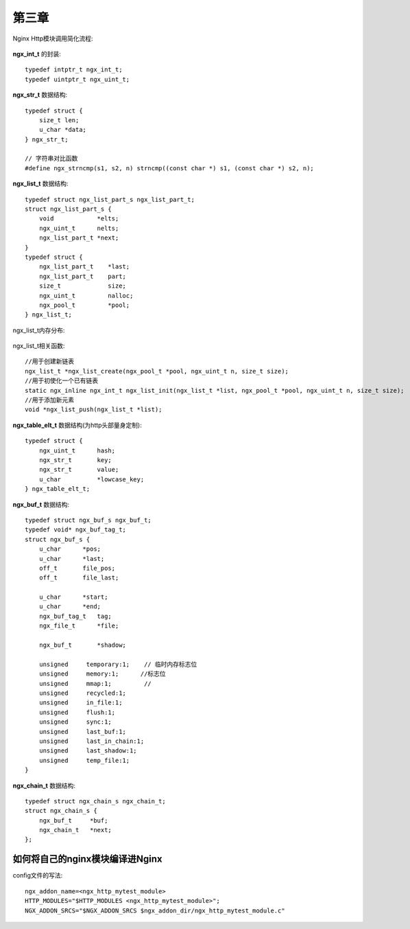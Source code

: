 第三章
================

Nginx Http模块调用简化流程:

.. figure:: ../../image/book_module_chapter_3-1.png
   :width: 100%

**ngx_int_t** 的封装::

  typedef intptr_t ngx_int_t;
  typedef uintptr_t ngx_uint_t;

**ngx_str_t** 数据结构::

    typedef struct {
        size_t len;
        u_char *data;
    } ngx_str_t;

    // 字符串对比函数
    #define ngx_strncmp(s1, s2, n) strncmp((const char *) s1, (const char *) s2, n);

**ngx_list_t** 数据结构::

    typedef struct ngx_list_part_s ngx_list_part_t;
    struct ngx_list_part_s {
        void            *elts;
        ngx_uint_t      nelts;
        ngx_list_part_t *next;
    }
    typedef struct {
        ngx_list_part_t    *last;
        ngx_list_part_t    part;
        size_t             size;
        ngx_uint_t         nalloc;
        ngx_pool_t         *pool;
    } ngx_list_t;

ngx_list_t内存分布:

.. figure:: ../../image/book_module_chapter_3-2.png
   :width: 100%

ngx_list_t相关函数::

    //用于创建新链表
    ngx_list_t *ngx_list_create(ngx_pool_t *pool, ngx_uint_t n, size_t size);
    //用于初使化一个已有链表
    static ngx_inline ngx_int_t ngx_list_init(ngx_list_t *list, ngx_pool_t *pool, ngx_uint_t n, size_t size);
    //用于添加新元素
    void *ngx_list_push(ngx_list_t *list);

**ngx_table_elt_t** 数据结构(为http头部量身定制)::

    typedef struct {
        ngx_uint_t      hash;
        ngx_str_t       key;
        ngx_str_t       value;
        u_char          *lowcase_key;
    } ngx_table_elt_t;

**ngx_buf_t** 数据结构::

    typedef struct ngx_buf_s ngx_buf_t;
    typedef void* ngx_buf_tag_t;
    struct ngx_buf_s {
        u_char      *pos;
        u_char      *last;
        off_t       file_pos;
        off_t       file_last;

        u_char      *start;
        u_char      *end;
        ngx_buf_tag_t   tag;
        ngx_file_t      *file;

        ngx_buf_t       *shadow;

        unsigned     temporary:1;    // 临时内存标志位
        unsigned     memory:1;      //标志位
        unsigned     mmap:1;         //
        unsigned     recycled:1;
        unsigned     in_file:1;
        unsigned     flush:1;
        unsigned     sync:1;
        unsigned     last_buf:1;
        unsigned     last_in_chain:1;
        unsigned     last_shadow:1;
        unsigned     temp_file:1;
    }

**ngx_chain_t** 数据结构::

    typedef struct ngx_chain_s ngx_chain_t;
    struct ngx_chain_s {
        ngx_buf_t     *buf;
        ngx_chain_t   *next;
    };




如何将自己的nginx模块编译进Nginx
---------------------------------------


config文件的写法::

    ngx_addon_name=<ngx_http_mytest_module>
    HTTP_MODULES="$HTTP_MODULES <ngx_http_mytest_module>";
    NGX_ADDON_SRCS="$NGX_ADDON_SRCS $ngx_addon_dir/ngx_http_mytest_module.c"








